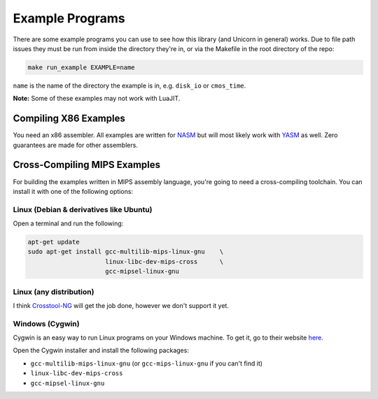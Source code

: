 Example Programs
================

There are some example programs you can use to see how this library (and Unicorn
in general) works. Due to file path issues they must be run from inside the
directory they're in, or via the Makefile in the root directory of the repo:

.. code-block:: sh

     make run_example EXAMPLE=name

``name`` is the name of the directory the example is in, e.g. ``disk_io`` or
``cmos_time``.


**Note:** Some of these examples may not work with LuaJIT.


Compiling X86 Examples
----------------------

You need an x86 assembler. All examples are written for `NASM <https://nasm.us>`_
but will most likely work with `YASM <https://yasm.tortall.net>`_ as well. Zero
guarantees are made for other assemblers.

Cross-Compiling MIPS Examples
-----------------------------

For building the examples written in MIPS assembly language, you're going to need
a cross-compiling toolchain. You can install it with one of the following options:

Linux (Debian & derivatives like Ubuntu)
~~~~~~~~~~~~~~~~~~~~~~~~~~~~~~~~~~~~~~~~

Open a terminal and run the following:

.. code-block:: sh

    apt-get update
    sudo apt-get install gcc-multilib-mips-linux-gnu    \
                         linux-libc-dev-mips-cross      \
                         gcc-mipsel-linux-gnu

Linux (any distribution)
~~~~~~~~~~~~~~~~~~~~~~~~

I think `Crosstool-NG <http://crosstool-ng.github.io>`_ will get the job done,
however we don't support it yet.


Windows (Cygwin)
~~~~~~~~~~~~~~~~

Cygwin is an easy way to run Linux programs on your Windows machine. To get it,
go to their website `here <https://www.cygwin.com>`_.

Open the Cygwin installer and install the following packages:

* ``gcc-multilib-mips-linux-gnu`` (or ``gcc-mips-linux-gnu`` if you can't find it)
* ``linux-libc-dev-mips-cross``
* ``gcc-mipsel-linux-gnu``
